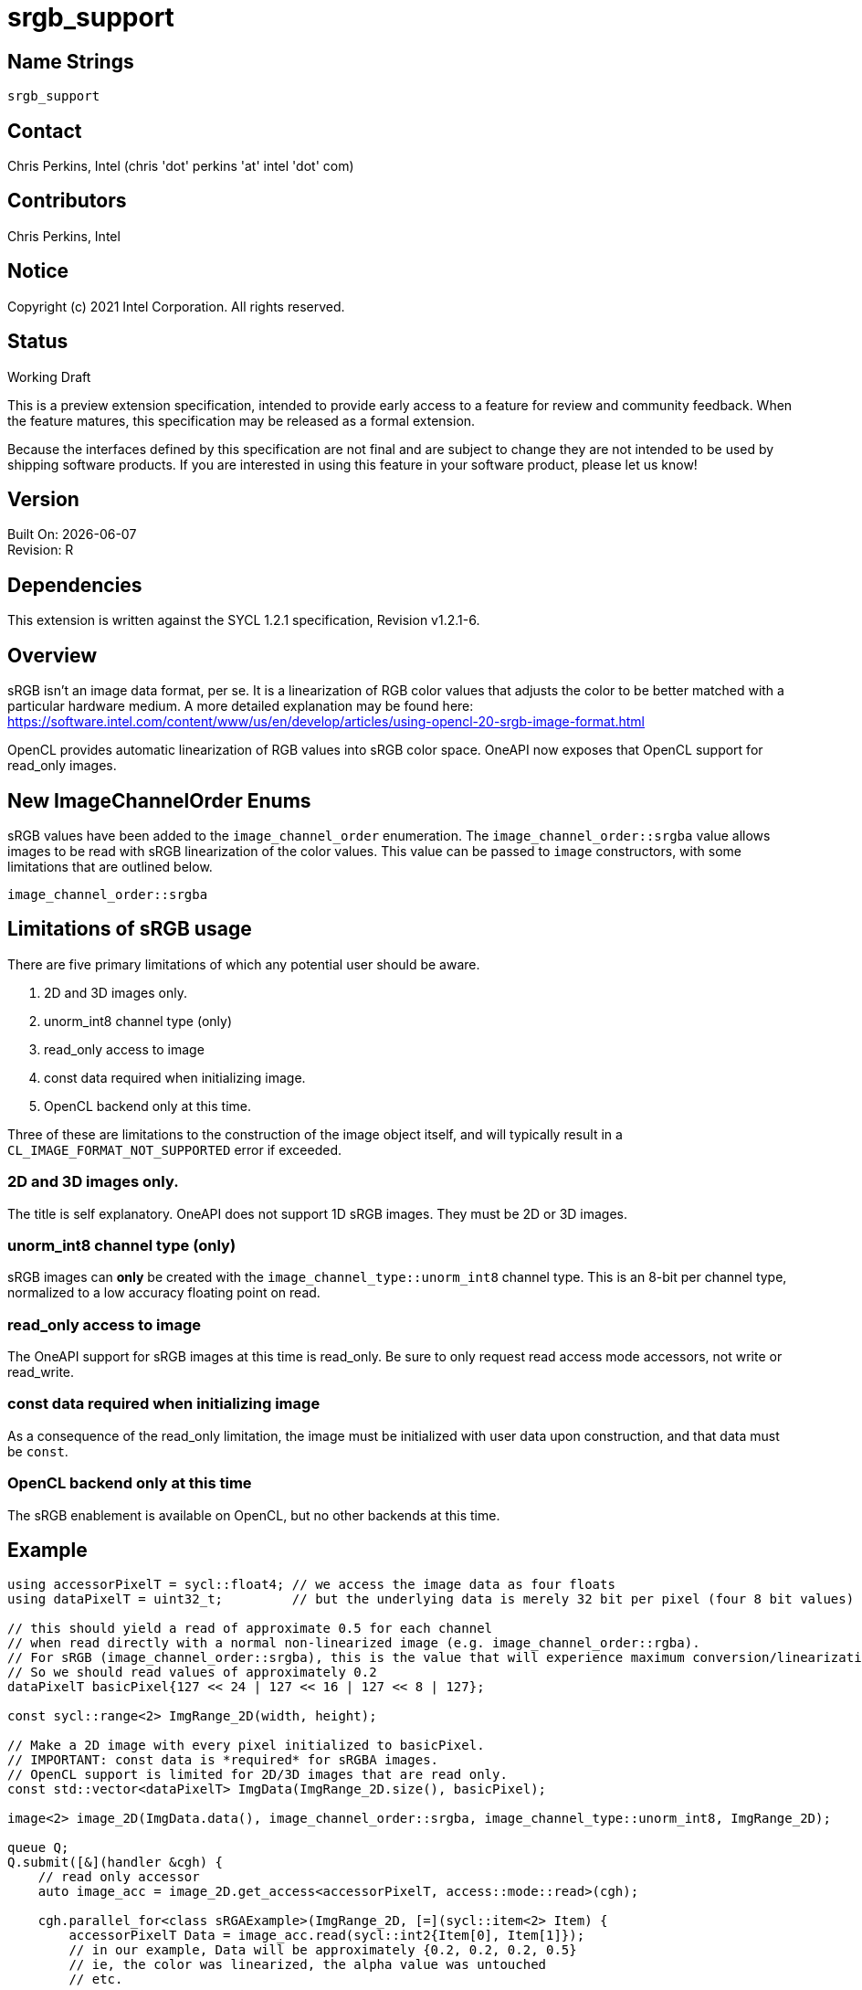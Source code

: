 = srgb_support

// This section needs to be after the document title.
:doctype: book
:toc2:
:toc: left
:encoding: utf-8
:lang: en

:blank: pass:[ +]

// Set the default source code type in this document to C,
// for syntax highlighting purposes.
:language: c

// This is what is needed for C++, since docbook uses c++
// and everything else uses cpp.  This doesn't work when
// source blocks are in table cells, though, so don't use
// C++ unless it is required.
//:language: {basebackend@docbook:c++:cpp}



== Name Strings

`srgb_support`

== Contact

Chris Perkins, Intel (chris 'dot' perkins 'at' intel 'dot' com)

== Contributors

// spell-checker: disable
Chris Perkins, Intel +
// spell-checker: enable

== Notice

Copyright (c) 2021 Intel Corporation.  All rights reserved.

== Status

Working Draft

This is a preview extension specification, intended to provide early access to a feature for review and community feedback.
When the feature matures, this specification may be released as a formal extension.

Because the interfaces defined by this specification are not final and are subject to change they are not intended to be used by shipping software products.
If you are interested in using this feature in your software product, please let us know!

== Version

Built On: {docdate} +
Revision: R

== Dependencies

This extension is written against the SYCL 1.2.1 specification, Revision v1.2.1-6.


== Overview

sRGB isn't an image data format, per se. It is a linearization of RGB color values that adjusts the color to be better matched with a particular hardware medium. A more detailed explanation may be found here: https://software.intel.com/content/www/us/en/develop/articles/using-opencl-20-srgb-image-format.html

OpenCL provides automatic linearization of RGB values into sRGB color space. OneAPI now exposes that OpenCL support for read_only images. 

== New ImageChannelOrder Enums

sRGB values have been added to the `image_channel_order` enumeration. The `image_channel_order::srgba` value allows images to be read with sRGB linearization of the color values. This value can be passed to `image` constructors, with some limitations that are outlined below.

[source]
----
image_channel_order::srgba
----

== Limitations of sRGB usage

There are five primary limitations of which any potential user should be aware.

. 2D and 3D images only. 
. unorm_int8 channel type (only)
. read_only access to image 
. const data required when initializing image.
. OpenCL backend only at this time.

Three of these are limitations to the construction of the image object itself, and will typically result in a `CL_IMAGE_FORMAT_NOT_SUPPORTED` error if exceeded. 

=== 2D and 3D images only.
The title is self explanatory. OneAPI does not support 1D sRGB images. They must be 2D or 3D images.

=== unorm_int8 channel type (only)
sRGB images can *only* be created with the `image_channel_type::unorm_int8` channel type. This is an 8-bit per channel type, normalized to a low accuracy floating point on read. 

=== read_only access to image
The OneAPI support for sRGB images at this time is read_only. Be sure to only request read access mode accessors, not write or read_write.

=== const data required when initializing image
As a consequence of the read_only limitation, the image must be initialized with user data upon construction, and that data must be `const`.

=== OpenCL backend only at this time
The sRGB enablement is available on OpenCL, but no other backends at this time.   

== Example

[source]
----
using accessorPixelT = sycl::float4; // we access the image data as four floats
using dataPixelT = uint32_t;         // but the underlying data is merely 32 bit per pixel (four 8 bit values)

// this should yield a read of approximate 0.5 for each channel
// when read directly with a normal non-linearized image (e.g. image_channel_order::rgba).  
// For sRGB (image_channel_order::srgba), this is the value that will experience maximum conversion/linearization. 
// So we should read values of approximately 0.2 
dataPixelT basicPixel{127 << 24 | 127 << 16 | 127 << 8 | 127};

const sycl::range<2> ImgRange_2D(width, height);

// Make a 2D image with every pixel initialized to basicPixel.
// IMPORTANT: const data is *required* for sRGBA images.
// OpenCL support is limited for 2D/3D images that are read only.
const std::vector<dataPixelT> ImgData(ImgRange_2D.size(), basicPixel);

image<2> image_2D(ImgData.data(), image_channel_order::srgba, image_channel_type::unorm_int8, ImgRange_2D);

queue Q;
Q.submit([&](handler &cgh) {
    // read only accessor
    auto image_acc = image_2D.get_access<accessorPixelT, access::mode::read>(cgh);

    cgh.parallel_for<class sRGAExample>(ImgRange_2D, [=](sycl::item<2> Item) {
        accessorPixelT Data = image_acc.read(sycl::int2{Item[0], Item[1]});
        // in our example, Data will be approximately {0.2, 0.2, 0.2, 0.5}
        // ie, the color was linearized, the alpha value was untouched
        // etc.
----

And to run, be sure to select the OpenCL backend (works on both CPU and GPU devices)

[source]
----
$ SYCL_DEVICE_FILTER=opencl:gpu ./myapp.bin
----


== Revision History

[cols="5,15,15,70"]
[grid="rows"]
[options="header"]
|========================================
|Rev|Date|Author|Changes
|A|2021-07-01|Chris Perkins|*Initial revision*
|========================================

//************************************************************************
//Other formatting suggestions:
//
//* Use *bold* text for host APIs, or [source] syntax highlighting.
//* Use `mono` text for device APIs, or [source] syntax highlighting.
//* Use `mono` text for extension names, types, or enum values.
//* Use _italics_ for parameters.
//************************************************************************
